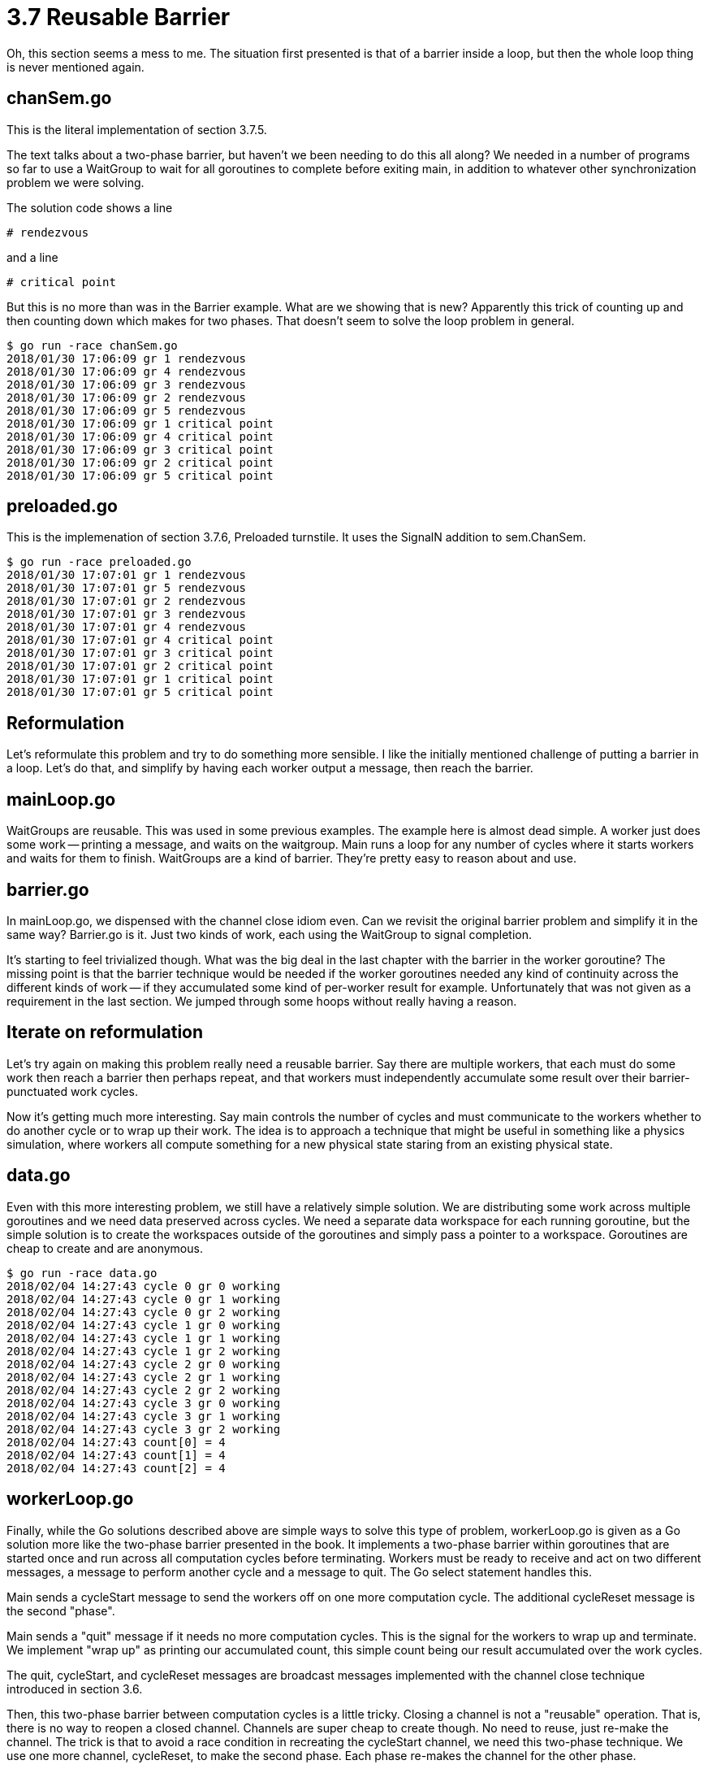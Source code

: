 # 3.7 Reusable Barrier

Oh, this section seems a mess to me.  The situation first presented is that
of a barrier inside a loop, but then the whole loop thing is never mentioned
again.

## chanSem.go

This is the literal implementation of section 3.7.5.

The text talks about a two-phase barrier, but haven't we been needing to do
this all along?  We needed in a number of programs so far to use a WaitGroup
to wait for all goroutines to complete before exiting main, in addition to
whatever other synchronization problem we were solving.

The solution code shows a line

`# rendezvous`

and a line

`# critical point`

But this is no more than was in the Barrier example.  What are we showing
that is new?  Apparently this trick of counting up and then counting down
which makes for two phases.  That doesn't seem to solve the loop problem
in general.

----
$ go run -race chanSem.go
2018/01/30 17:06:09 gr 1 rendezvous
2018/01/30 17:06:09 gr 4 rendezvous
2018/01/30 17:06:09 gr 3 rendezvous
2018/01/30 17:06:09 gr 2 rendezvous
2018/01/30 17:06:09 gr 5 rendezvous
2018/01/30 17:06:09 gr 1 critical point
2018/01/30 17:06:09 gr 4 critical point
2018/01/30 17:06:09 gr 3 critical point
2018/01/30 17:06:09 gr 2 critical point
2018/01/30 17:06:09 gr 5 critical point
----

## preloaded.go

This is the implemenation of section 3.7.6, Preloaded turnstile.  It uses
the SignalN addition to sem.ChanSem.

----
$ go run -race preloaded.go
2018/01/30 17:07:01 gr 1 rendezvous
2018/01/30 17:07:01 gr 5 rendezvous
2018/01/30 17:07:01 gr 2 rendezvous
2018/01/30 17:07:01 gr 3 rendezvous
2018/01/30 17:07:01 gr 4 rendezvous
2018/01/30 17:07:01 gr 4 critical point
2018/01/30 17:07:01 gr 3 critical point
2018/01/30 17:07:01 gr 2 critical point
2018/01/30 17:07:01 gr 1 critical point
2018/01/30 17:07:01 gr 5 critical point
----

## Reformulation

Let's reformulate this problem and try to do something more sensible.
I like the initially mentioned challenge of putting a barrier in a loop.
Let's do that, and simplify by having each worker output a message, then
reach the barrier.

## mainLoop.go

WaitGroups are reusable.  This was used in some previous examples.  The
example here is almost dead simple.  A worker just does some work -- printing
a message, and waits on the waitgroup.  Main runs a loop for any number of
cycles where it starts workers and waits for them to finish.  WaitGroups are
a kind of barrier.  They're pretty easy to reason about and use.

## barrier.go

In mainLoop.go, we dispensed with the channel close idiom even.  Can we revisit
the original barrier problem and simplify it in the same way?  Barrier.go is
it.  Just two kinds of work, each using the WaitGroup to signal completion.

It's starting to feel trivialized though.  What was the big deal in the last
chapter with the barrier in the worker goroutine?  The missing point is that
the barrier technique would be needed if the worker goroutines needed any kind
of continuity across the different kinds of work -- if they accumulated some
kind of per-worker result for example.  Unfortunately that was not given as a
requirement in the last section.  We jumped through some hoops without really
having a reason.

## Iterate on reformulation

Let's try again on making this problem really need a reusable barrier.  Say
there are multiple workers, that each must do some work then reach a barrier
then perhaps repeat, and that workers must independently accumulate some result
over their barrier-punctuated work cycles.

Now it's getting much more interesting.  Say main controls the number of cycles
and must communicate to the workers whether to do another cycle or to wrap up
their work.  The idea is to approach a technique that might be useful in
something like a physics simulation, where workers all compute something for
a new physical state staring from an existing physical state.

## data.go

Even with this more interesting problem, we still have a relatively simple
solution.  We are distributing some work across multiple goroutines and we
need data preserved across cycles.  We need a separate data workspace for each
running goroutine, but the simple solution is to create the workspaces outside
of the goroutines and simply pass a pointer to a workspace.  Goroutines are
cheap to create and are anonymous.

----
$ go run -race data.go
2018/02/04 14:27:43 cycle 0 gr 0 working
2018/02/04 14:27:43 cycle 0 gr 1 working
2018/02/04 14:27:43 cycle 0 gr 2 working
2018/02/04 14:27:43 cycle 1 gr 0 working
2018/02/04 14:27:43 cycle 1 gr 1 working
2018/02/04 14:27:43 cycle 1 gr 2 working
2018/02/04 14:27:43 cycle 2 gr 0 working
2018/02/04 14:27:43 cycle 2 gr 1 working
2018/02/04 14:27:43 cycle 2 gr 2 working
2018/02/04 14:27:43 cycle 3 gr 0 working
2018/02/04 14:27:43 cycle 3 gr 1 working
2018/02/04 14:27:43 cycle 3 gr 2 working
2018/02/04 14:27:43 count[0] = 4
2018/02/04 14:27:43 count[1] = 4
2018/02/04 14:27:43 count[2] = 4
----

## workerLoop.go

Finally, while the Go solutions described above are simple ways to solve
this type of problem, workerLoop.go is given as a Go solution more like the
two-phase barrier presented in the book.  It implements a two-phase barrier
within goroutines that are started once and run across all computation cycles
before terminating.  Workers must be ready to receive and act on two different
messages, a message to perform another cycle and a message to quit.  The Go
select statement handles this.

Main sends a cycleStart message to send the workers off on one more
computation cycle.  The additional cycleReset message is the second "phase".

Main sends a "quit" message if it needs no more computation cycles.  This
is the signal for the workers to wrap up and terminate.  We implement "wrap
up" as printing our accumulated count, this simple count being our result
accumulated over the work cycles.

The quit, cycleStart, and cycleReset messages are broadcast messages
implemented with the channel close technique introduced in section 3.6.

Then, this two-phase barrier between computation cycles is a little tricky.
Closing a channel is not a "reusable" operation.  That is, there is no way to
reopen a closed channel.  Channels are super cheap to create though.  No need
to reuse, just re-make the channel.  The trick is that to avoid a race
condition in recreating the cycleStart channel, we need this two-phase
technique.  We use one more channel, cycleReset, to make the second phase.
Each phase re-makes the channel for the other phase.

This two-phase solution is presented to show a solution much like the book
solution.  However, it is not recommend over the technique of `data.go`.
Comparing `data.go` and this solution, `workerLoop.go`, `data.go` is much
simpler and the low cost of goroutine creation keeps it fast.  The complexity
of `workerLoop.go` is not justified.

----
$ go run -race workerLoop.go
2018/02/04 14:27:10 cycle 0
2018/02/04 14:27:10   gr 0 working
2018/02/04 14:27:10   gr 2 working
2018/02/04 14:27:10   gr 1 working
2018/02/04 14:27:10 cycle 1
2018/02/04 14:27:10   gr 0 working
2018/02/04 14:27:10   gr 1 working
2018/02/04 14:27:10   gr 2 working
2018/02/04 14:27:10 cycle 2
2018/02/04 14:27:10   gr 2 working
2018/02/04 14:27:10   gr 1 working
2018/02/04 14:27:10   gr 0 working
2018/02/04 14:27:10 cycle 3
2018/02/04 14:27:10   gr 2 working
2018/02/04 14:27:10   gr 1 working
2018/02/04 14:27:10   gr 0 working
2018/02/04 14:27:10 gr 0 counted to 4
2018/02/04 14:27:10 gr 1 counted to 4
2018/02/04 14:27:10 gr 2 counted to 4
----
